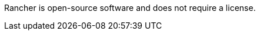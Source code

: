 // Include details about the license and how they can sign up. If no license is required, clarify that. 

Rancher is open-source software and does not require a license.
